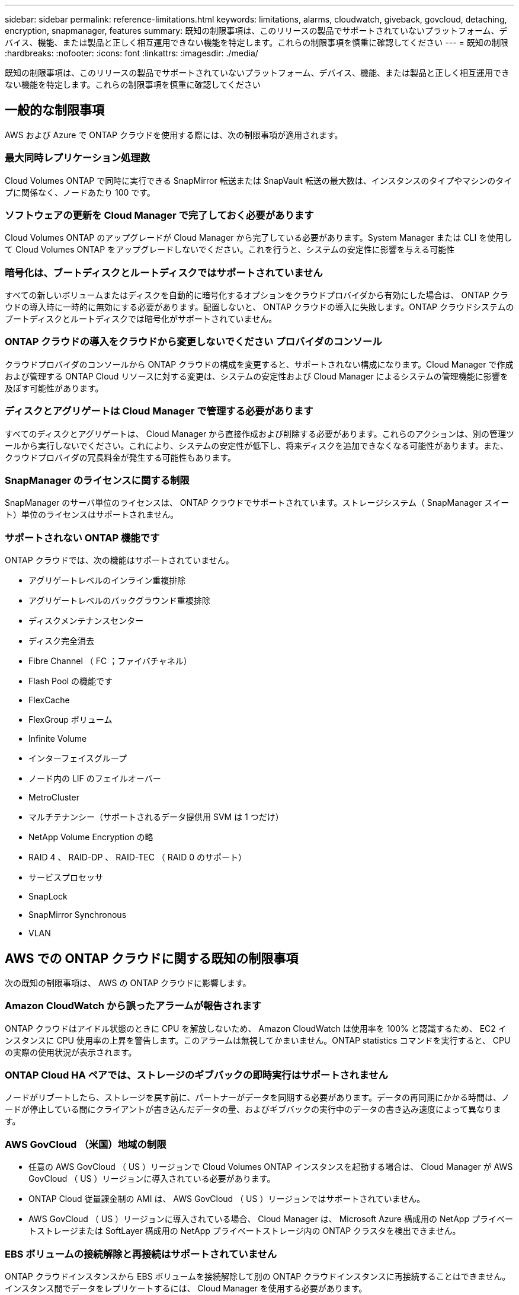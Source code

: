 ---
sidebar: sidebar 
permalink: reference-limitations.html 
keywords: limitations, alarms, cloudwatch, giveback, govcloud, detaching, encryption, snapmanager, features 
summary: 既知の制限事項は、このリリースの製品でサポートされていないプラットフォーム、デバイス、機能、または製品と正しく相互運用できない機能を特定します。これらの制限事項を慎重に確認してください 
---
= 既知の制限
:hardbreaks:
:nofooter: 
:icons: font
:linkattrs: 
:imagesdir: ./media/


[role="lead"]
既知の制限事項は、このリリースの製品でサポートされていないプラットフォーム、デバイス、機能、または製品と正しく相互運用できない機能を特定します。これらの制限事項を慎重に確認してください



== 一般的な制限事項

AWS および Azure で ONTAP クラウドを使用する際には、次の制限事項が適用されます。



=== 最大同時レプリケーション処理数

Cloud Volumes ONTAP で同時に実行できる SnapMirror 転送または SnapVault 転送の最大数は、インスタンスのタイプやマシンのタイプに関係なく、ノードあたり 100 です。



=== ソフトウェアの更新を Cloud Manager で完了しておく必要があります

Cloud Volumes ONTAP のアップグレードが Cloud Manager から完了している必要があります。System Manager または CLI を使用して Cloud Volumes ONTAP をアップグレードしないでください。これを行うと、システムの安定性に影響を与える可能性



=== 暗号化は、ブートディスクとルートディスクではサポートされていません

すべての新しいボリュームまたはディスクを自動的に暗号化するオプションをクラウドプロバイダから有効にした場合は、 ONTAP クラウドの導入時に一時的に無効にする必要があります。配置しないと、 ONTAP クラウドの導入に失敗します。ONTAP クラウドシステムのブートディスクとルートディスクでは暗号化がサポートされていません。



=== ONTAP クラウドの導入をクラウドから変更しないでください プロバイダのコンソール

クラウドプロバイダのコンソールから ONTAP クラウドの構成を変更すると、サポートされない構成になります。Cloud Manager で作成および管理する ONTAP Cloud リソースに対する変更は、システムの安定性および Cloud Manager によるシステムの管理機能に影響を及ぼす可能性があります。



=== ディスクとアグリゲートは Cloud Manager で管理する必要があります

すべてのディスクとアグリゲートは、 Cloud Manager から直接作成および削除する必要があります。これらのアクションは、別の管理ツールから実行しないでください。これにより、システムの安定性が低下し、将来ディスクを追加できなくなる可能性があります。また、クラウドプロバイダの冗長料金が発生する可能性もあります。



=== SnapManager のライセンスに関する制限

SnapManager のサーバ単位のライセンスは、 ONTAP クラウドでサポートされています。ストレージシステム（ SnapManager スイート）単位のライセンスはサポートされません。



=== サポートされない ONTAP 機能です

ONTAP クラウドでは、次の機能はサポートされていません。

* アグリゲートレベルのインライン重複排除
* アグリゲートレベルのバックグラウンド重複排除
* ディスクメンテナンスセンター
* ディスク完全消去
* Fibre Channel （ FC ；ファイバチャネル）
* Flash Pool の機能です
* FlexCache
* FlexGroup ボリューム
* Infinite Volume
* インターフェイスグループ
* ノード内の LIF のフェイルオーバー
* MetroCluster
* マルチテナンシー（サポートされるデータ提供用 SVM は 1 つだけ）
* NetApp Volume Encryption の略
* RAID 4 、 RAID-DP 、 RAID-TEC （ RAID 0 のサポート）
* サービスプロセッサ
* SnapLock
* SnapMirror Synchronous
* VLAN




== AWS での ONTAP クラウドに関する既知の制限事項

次の既知の制限事項は、 AWS の ONTAP クラウドに影響します。



=== Amazon CloudWatch から誤ったアラームが報告されます

ONTAP クラウドはアイドル状態のときに CPU を解放しないため、 Amazon CloudWatch は使用率を 100% と認識するため、 EC2 インスタンスに CPU 使用率の上昇を警告します。このアラームは無視してかまいません。ONTAP statistics コマンドを実行すると、 CPU の実際の使用状況が表示されます。



=== ONTAP Cloud HA ペアでは、ストレージのギブバックの即時実行はサポートされません

ノードがリブートしたら、ストレージを戻す前に、パートナーがデータを同期する必要があります。データの再同期にかかる時間は、ノードが停止している間にクライアントが書き込んだデータの量、およびギブバックの実行中のデータの書き込み速度によって異なります。



=== AWS GovCloud （米国）地域の制限

* 任意の AWS GovCloud （ US ）リージョンで Cloud Volumes ONTAP インスタンスを起動する場合は、 Cloud Manager が AWS GovCloud （ US ）リージョンに導入されている必要があります。
* ONTAP Cloud 従量課金制の AMI は、 AWS GovCloud （ US ）リージョンではサポートされていません。
* AWS GovCloud （ US ）リージョンに導入されている場合、 Cloud Manager は、 Microsoft Azure 構成用の NetApp プライベートストレージまたは SoftLayer 構成用の NetApp プライベートストレージ内の ONTAP クラスタを検出できません。




=== EBS ボリュームの接続解除と再接続はサポートされていません

ONTAP クラウドインスタンスから EBS ボリュームを接続解除して別の ONTAP クラウドインスタンスに再接続することはできません。インスタンス間でデータをレプリケートするには、 Cloud Manager を使用する必要があります。



=== 暗号化の制限

* ONTAP クラウド暗号化が有効になっているシステムでは、 LUN の移動はサポートされません。
* ONTAP Cloud は、作成に失敗したアグリゲートの暗号化キーをキー管理ツールに送信します。
+
キー管理ツールからキーを手動で削除する必要があります。





== Azure での ONTAP クラウドに関する既知の制限事項

以下に記載する既知の制限事項は、 Azure の ONTAP クラウドに影響します。



=== ONTAP クラウドの従量課金制は、 CSP パートナーが利用できません

マイクロソフトクラウドソリューションプロバイダー (CSP) パートナーの場合、従量課金制のサブスクリプションは CSP パートナーには提供されないため、 ONTAP クラウドエクスプローラ、標準、またはプレミアムを展開できません。ライセンスを購入し、 ONTAP クラウド BYOL を導入する必要があります。
